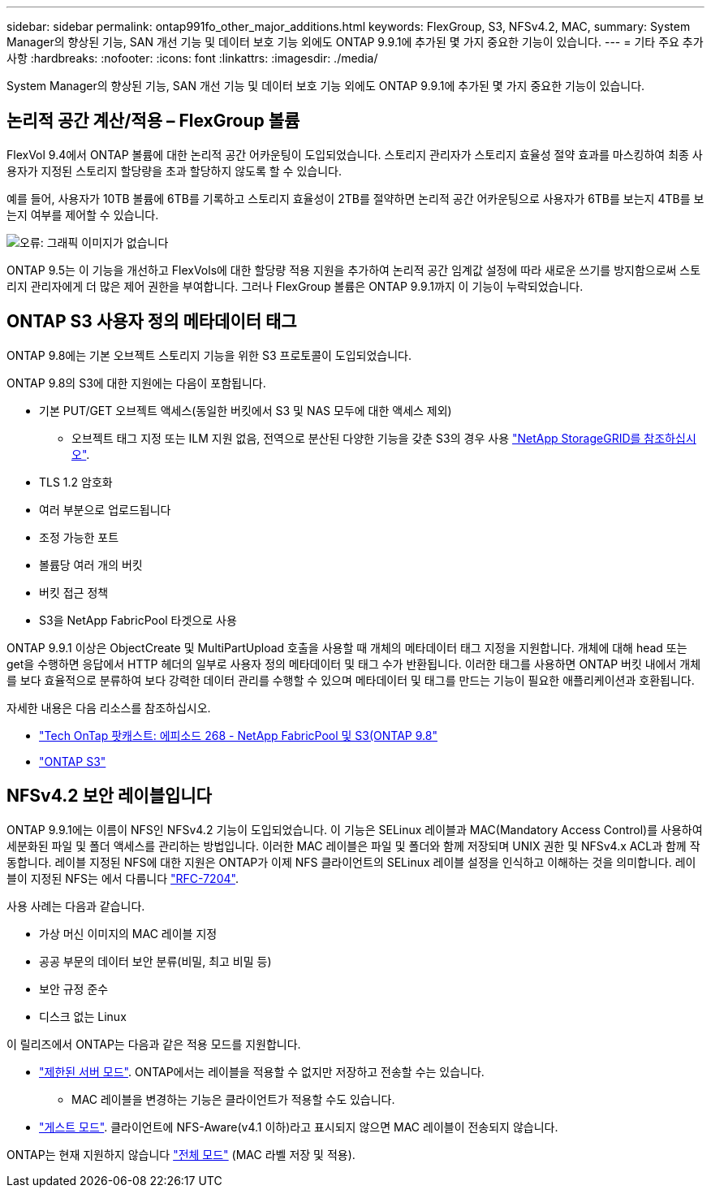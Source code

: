 ---
sidebar: sidebar 
permalink: ontap991fo_other_major_additions.html 
keywords: FlexGroup, S3, NFSv4.2, MAC, 
summary: System Manager의 향상된 기능, SAN 개선 기능 및 데이터 보호 기능 외에도 ONTAP 9.9.1에 추가된 몇 가지 중요한 기능이 있습니다. 
---
= 기타 주요 추가 사항
:hardbreaks:
:nofooter: 
:icons: font
:linkattrs: 
:imagesdir: ./media/


System Manager의 향상된 기능, SAN 개선 기능 및 데이터 보호 기능 외에도 ONTAP 9.9.1에 추가된 몇 가지 중요한 기능이 있습니다.



== 논리적 공간 계산/적용 – FlexGroup 볼륨

FlexVol 9.4에서 ONTAP 볼륨에 대한 논리적 공간 어카운팅이 도입되었습니다. 스토리지 관리자가 스토리지 효율성 절약 효과를 마스킹하여 최종 사용자가 지정된 스토리지 할당량을 초과 할당하지 않도록 할 수 있습니다.

예를 들어, 사용자가 10TB 볼륨에 6TB를 기록하고 스토리지 효율성이 2TB를 절약하면 논리적 공간 어카운팅으로 사용자가 6TB를 보는지 4TB를 보는지 여부를 제어할 수 있습니다.

image:ontap991fo_image17.png["오류: 그래픽 이미지가 없습니다"]

ONTAP 9.5는 이 기능을 개선하고 FlexVols에 대한 할당량 적용 지원을 추가하여 논리적 공간 임계값 설정에 따라 새로운 쓰기를 방지함으로써 스토리지 관리자에게 더 많은 제어 권한을 부여합니다. 그러나 FlexGroup 볼륨은 ONTAP 9.9.1까지 이 기능이 누락되었습니다.



== ONTAP S3 사용자 정의 메타데이터 태그

ONTAP 9.8에는 기본 오브젝트 스토리지 기능을 위한 S3 프로토콜이 도입되었습니다.

ONTAP 9.8의 S3에 대한 지원에는 다음이 포함됩니다.

* 기본 PUT/GET 오브젝트 액세스(동일한 버킷에서 S3 및 NAS 모두에 대한 액세스 제외)
+
** 오브젝트 태그 지정 또는 ILM 지원 없음, 전역으로 분산된 다양한 기능을 갖춘 S3의 경우 사용 https://www.netapp.com/data-storage/storagegrid/["NetApp StorageGRID를 참조하십시오"^].


* TLS 1.2 암호화
* 여러 부분으로 업로드됩니다
* 조정 가능한 포트
* 볼륨당 여러 개의 버킷
* 버킷 접근 정책
* S3을 NetApp FabricPool 타겟으로 사용


ONTAP 9.9.1 이상은 ObjectCreate 및 MultiPartUpload 호출을 사용할 때 개체의 메타데이터 태그 지정을 지원합니다. 개체에 대해 head 또는 get을 수행하면 응답에서 HTTP 헤더의 일부로 사용자 정의 메타데이터 및 태그 수가 반환됩니다. 이러한 태그를 사용하면 ONTAP 버킷 내에서 개체를 보다 효율적으로 분류하여 보다 강력한 데이터 관리를 수행할 수 있으며 메타데이터 및 태그를 만드는 기능이 필요한 애플리케이션과 호환됩니다.

자세한 내용은 다음 리소스를 참조하십시오.

* https://soundcloud.com/techontap_podcast/episode-268-netapp-fabricpool-and-s3-in-ontap-98["Tech OnTap 팟캐스트: 에피소드 268 - NetApp FabricPool 및 S3(ONTAP 9.8"^]
* https://www.netapp.com/us/media/tr-4814.pdf["ONTAP S3"^]




== NFSv4.2 보안 레이블입니다

ONTAP 9.9.1에는 이름이 NFS인 NFSv4.2 기능이 도입되었습니다. 이 기능은 SELinux 레이블과 MAC(Mandatory Access Control)를 사용하여 세분화된 파일 및 폴더 액세스를 관리하는 방법입니다. 이러한 MAC 레이블은 파일 및 폴더와 함께 저장되며 UNIX 권한 및 NFSv4.x ACL과 함께 작동합니다. 레이블 지정된 NFS에 대한 지원은 ONTAP가 이제 NFS 클라이언트의 SELinux 레이블 설정을 인식하고 이해하는 것을 의미합니다. 레이블이 지정된 NFS는 에서 다룹니다 https://tools.ietf.org/html/rfc7204["RFC-7204"^].

사용 사례는 다음과 같습니다.

* 가상 머신 이미지의 MAC 레이블 지정
* 공공 부문의 데이터 보안 분류(비밀, 최고 비밀 등)
* 보안 규정 준수
* 디스크 없는 Linux


이 릴리즈에서 ONTAP는 다음과 같은 적용 모드를 지원합니다.

* https://tools.ietf.org/html/rfc7204["제한된 서버 모드"^]. ONTAP에서는 레이블을 적용할 수 없지만 저장하고 전송할 수는 있습니다.
+
** MAC 레이블을 변경하는 기능은 클라이언트가 적용할 수도 있습니다.


* https://tools.ietf.org/html/rfc7204["게스트 모드"^]. 클라이언트에 NFS-Aware(v4.1 이하)라고 표시되지 않으면 MAC 레이블이 전송되지 않습니다.


ONTAP는 현재 지원하지 않습니다 https://tools.ietf.org/html/rfc7204["전체 모드"^] (MAC 라벨 저장 및 적용).

